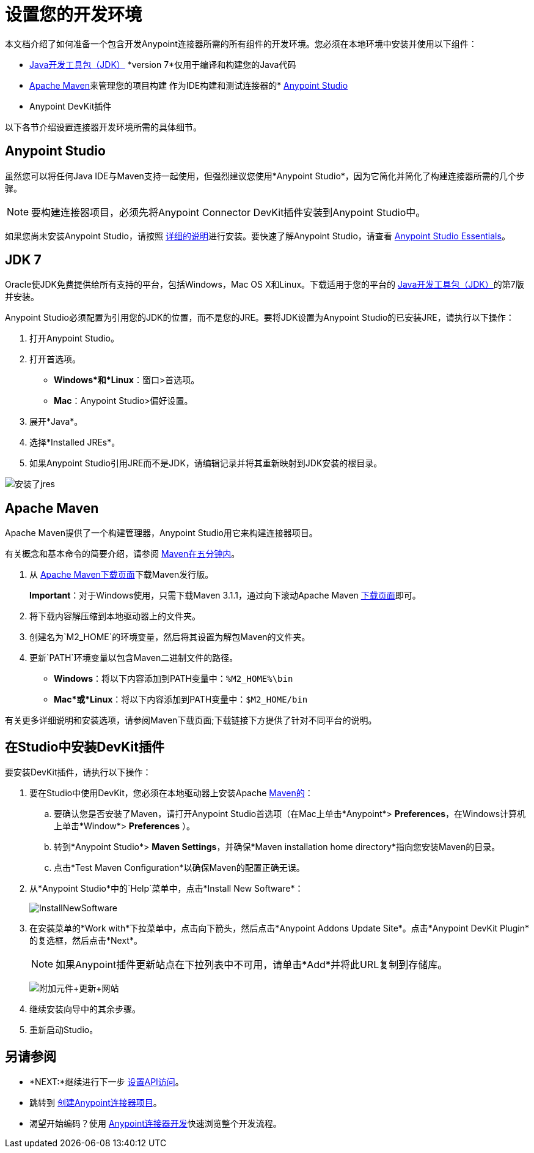 = 设置您的开发环境
:keywords: devkit, setup, studio, maven, devkit plugin, plugin

本文档介绍了如何准备一个包含开发Anypoint连接器所需的所有组件的开发环境。您必须在本地环境中安装并使用以下组件：

*  http://www.oracle.com/technetwork/java/javase/archive-139210.html[Java开发工具包（JDK）] *version 7*仅用于编译和构建您的Java代码
*  <<Apache Maven>>来管理您的项目构建
作为IDE构建和测试连接器的*  http://www.mulesoft.org/download-mule-esb-community-edition[Anypoint Studio]
*  Anypoint DevKit插件

以下各节介绍设置连接器开发环境所需的具体细节。

==  Anypoint Studio

虽然您可以将任何Java IDE与Maven支持一起使用，但强烈建议您使用*Anypoint Studio*，因为它简化并简化了构建连接器所需的几个步骤。

[NOTE]
要构建连接器项目，必须先将Anypoint Connector DevKit插件安装到Anypoint Studio中。

如果您尚未安装Anypoint Studio，请按照 link:/mule-user-guide/v/3.6/installing[详细的说明]进行安装。要快速了解Anypoint Studio，请查看 link:/anypoint-studio/v/6/index[Anypoint Studio Essentials]。

==  JDK 7

Oracle使JDK免费提供给所有支持的平台，包括Windows，Mac OS X和Linux。下载适用于您的平台的 http://www.oracle.com/technetwork/java/javase/downloads/java-archive-downloads-javase7-521261.html[Java开发工具包（JDK）]的第7版并安装。

Anypoint Studio必须配置为引用您的JDK的位置，而不是您的JRE。要将JDK设置为Anypoint Studio的已安装JRE，请执行以下操作：

. 打开Anypoint Studio。
. 打开首选项。
**  *Windows*和*Linux*：窗口>首选项。
**  *Mac*：Anypoint Studio>偏好设置。
. 展开*Java*。
. 选择*Installed JREs*。
. 如果Anypoint Studio引用JRE而不是JDK，请编辑记录并将其重新映射到JDK安装的根目录。

image:installed_jres_jdk.png[安装了jres]

==  Apache Maven

Apache Maven提供了一个构建管理器，Anypoint Studio用它来构建连接器项目。

有关概念和基本命令的简要介绍，请参阅 http://maven.apache.org/guides/getting-started/maven-in-five-minutes.html[Maven在五分钟内]。

. 从 http://maven.apache.org/download.cgi[Apache Maven下载页面]下载Maven发行版。
+
*Important*：对于Windows使用，只需下载Maven 3.1.1，通过向下滚动Apache Maven http://maven.apache.org/download.cgi[下载页面]即可。
. 将下载内容解压缩到本地驱动器上的文件夹。
. 创建名为`M2_HOME`的环境变量，然后将其设置为解包Maven的文件夹。
. 更新`PATH`环境变量以包含Maven二进制文件的路径。
**  *Windows*：将以下内容添加到PATH变量中：`%M2_HOME%\bin`
**  *Mac*或*Linux*：将以下内容添加到PATH变量中：`$M2_HOME/bin`

有关更多详细说明和安装选项，请参阅Maven下载页面;下载链接下方提供了针对不同平台的说明。

== 在Studio中安装DevKit插件

要安装DevKit插件，请执行以下操作：

. 要在Studio中使用DevKit，您必须在本地驱动器上安装Apache http://maven.apache.org/download.cgi[Maven的]：
.. 要确认您是否安装了Maven，请打开Anypoint Studio首选项（在Mac上单击*Anypoint*> *Preferences*，在Windows计算机上单击*Window*> *Preferences* ）。
.. 转到*Anypoint Studio*> *Maven Settings*，并确保*Maven installation home directory*指向您安装Maven的目录。
.. 点击*Test Maven Configuration*以确保Maven的配置正确无误。
. 从*Anypoint Studio*中的`Help`菜单中，点击*Install New Software*：
+
image:InstallNewSoftware.png[InstallNewSoftware]
+
. 在安装菜单的*Work with*下拉菜单中，点击向下箭头，然后点击*Anypoint Addons Update Site*。点击*Anypoint DevKit Plugin*的复选框，然后点击*Next*。
+
[NOTE]
如果Anypoint插件更新站点在下拉列表中不可用，请单击*Add*并将此URL复制到存储库。
+
image:AddOns+Update+Site.png[附加元件+更新+网站]
+
. 继续安装向导中的其余步骤。
. 重新启动Studio。

== 另请参阅

*  *NEXT:*继续进行下一步 link:/anypoint-connector-devkit/v/3.6/setting-up-api-access[设置API访问]。
* 跳转到 link:/anypoint-connector-devkit/v/3.6/creating-an-anypoint-connector-project[创建Anypoint连接器项目]。
* 渴望开始编码？使用 link:/anypoint-connector-devkit/v/3.6/anypoint-connector-development[Anypoint连接器开发]快速浏览整个开发流程。
